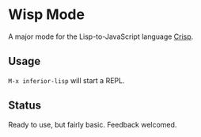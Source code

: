 * Wisp Mode

A major mode for the Lisp-to-JavaScript language [[https://github.com/krisajenkins/crisp][Crisp]].

** Usage

=M-x inferior-lisp= will start a REPL.

** Status

Ready to use, but fairly basic. Feedback welcomed.
